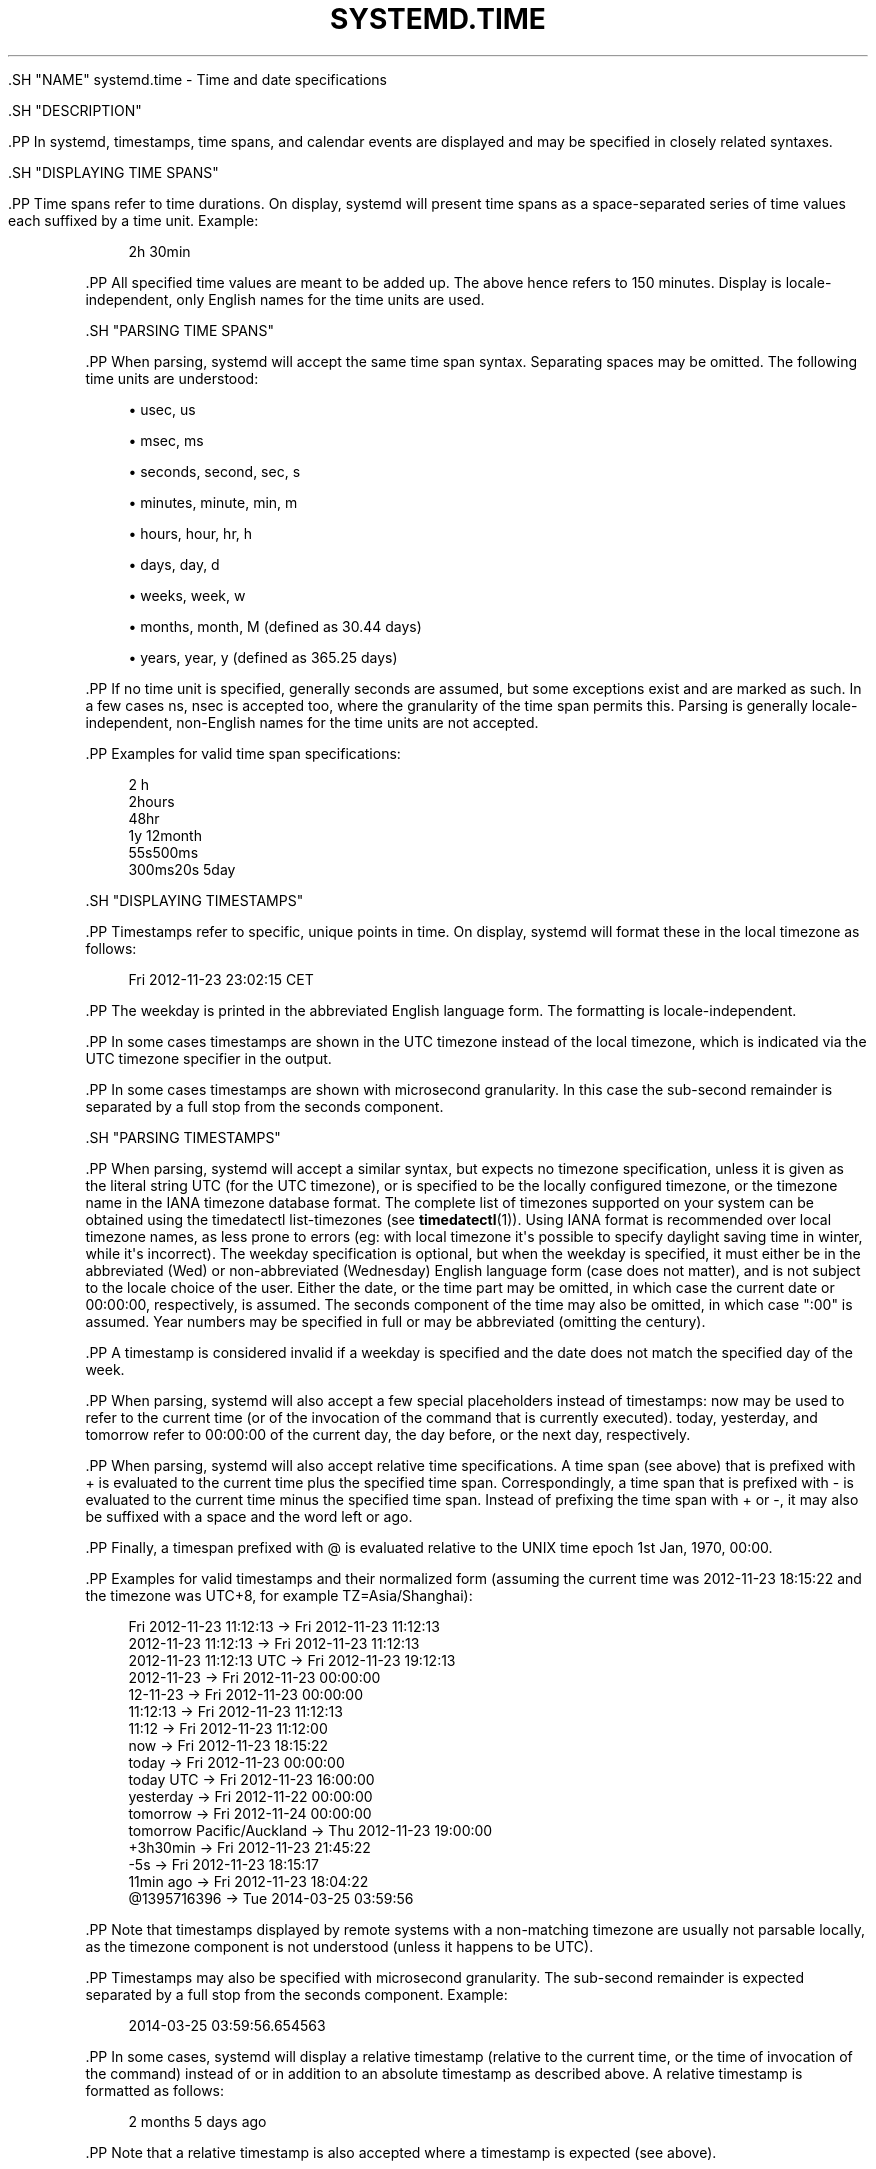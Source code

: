 '\" t
.TH "SYSTEMD\&.TIME" "7" "" "systemd 239" "systemd.time"
.\" -----------------------------------------------------------------
.\" * Define some portability stuff
.\" -----------------------------------------------------------------
.\" ~~~~~~~~~~~~~~~~~~~~~~~~~~~~~~~~~~~~~~~~~~~~~~~~~~~~~~~~~~~~~~~~~
.\" http://bugs.debian.org/507673
.\" http://lists.gnu.org/archive/html/groff/2009-02/msg00013.html
.\" ~~~~~~~~~~~~~~~~~~~~~~~~~~~~~~~~~~~~~~~~~~~~~~~~~~~~~~~~~~~~~~~~~
.ie \n(.g .ds Aq \(aq
.el       .ds Aq '
.\" -----------------------------------------------------------------
.\" * set default formatting
.\" -----------------------------------------------------------------
.\" disable hyphenation
.nh
.\" disable justification (adjust text to left margin only)
.ad l
.\" -----------------------------------------------------------------
.\" * MAIN CONTENT STARTS HERE *
.\" -----------------------------------------------------------------


  

  

  .SH "NAME"
systemd.time \- Time and date specifications


  .SH "DESCRIPTION"

    

    .PP
In systemd, timestamps, time spans, and calendar events are displayed and may be specified in closely related syntaxes\&.

  

  .SH "DISPLAYING TIME SPANS"

    

    .PP
Time spans refer to time durations\&. On display, systemd will present time spans as a space\-separated series of time values each suffixed by a time unit\&. Example:


    
.sp
.if n \{\
.RS 4
.\}
.nf
2h 30min
.fi
.if n \{\
.RE
.\}
.sp


    .PP
All specified time values are meant to be added up\&. The above hence refers to 150 minutes\&. Display is locale\-independent, only English names for the time units are used\&.

  

  .SH "PARSING TIME SPANS"

    

    .PP
When parsing, systemd will accept the same time span syntax\&. Separating spaces may be omitted\&. The following time units are understood:


    
.sp
.RS 4
.ie n \{\
\h'-04'\(bu\h'+03'\c
.\}
.el \{\
.sp -1
.IP \(bu 2.3
.\}
usec, us
.RE
.sp
.RS 4
.ie n \{\
\h'-04'\(bu\h'+03'\c
.\}
.el \{\
.sp -1
.IP \(bu 2.3
.\}
msec, ms
.RE
.sp
.RS 4
.ie n \{\
\h'-04'\(bu\h'+03'\c
.\}
.el \{\
.sp -1
.IP \(bu 2.3
.\}
seconds, second, sec, s
.RE
.sp
.RS 4
.ie n \{\
\h'-04'\(bu\h'+03'\c
.\}
.el \{\
.sp -1
.IP \(bu 2.3
.\}
minutes, minute, min, m
.RE
.sp
.RS 4
.ie n \{\
\h'-04'\(bu\h'+03'\c
.\}
.el \{\
.sp -1
.IP \(bu 2.3
.\}
hours, hour, hr, h
.RE
.sp
.RS 4
.ie n \{\
\h'-04'\(bu\h'+03'\c
.\}
.el \{\
.sp -1
.IP \(bu 2.3
.\}
days, day, d
.RE
.sp
.RS 4
.ie n \{\
\h'-04'\(bu\h'+03'\c
.\}
.el \{\
.sp -1
.IP \(bu 2.3
.\}
weeks, week, w
.RE
.sp
.RS 4
.ie n \{\
\h'-04'\(bu\h'+03'\c
.\}
.el \{\
.sp -1
.IP \(bu 2.3
.\}
months, month, M (defined as 30\&.44 days)
.RE
.sp
.RS 4
.ie n \{\
\h'-04'\(bu\h'+03'\c
.\}
.el \{\
.sp -1
.IP \(bu 2.3
.\}
years, year, y (defined as 365\&.25 days)
.RE

    .PP
If no time unit is specified, generally seconds are assumed, but some exceptions exist and are marked as such\&. In a few cases
ns,
nsec
is accepted too, where the granularity of the time span permits this\&. Parsing is generally locale\-independent, non\-English names for the time units are not accepted\&.


    .PP
Examples for valid time span specifications:


    
.sp
.if n \{\
.RS 4
.\}
.nf
2 h
2hours
48hr
1y 12month
55s500ms
300ms20s 5day
.fi
.if n \{\
.RE
.\}
.sp

  

  .SH "DISPLAYING TIMESTAMPS"

    

    .PP
Timestamps refer to specific, unique points in time\&. On display, systemd will format these in the local timezone as follows:


    
.sp
.if n \{\
.RS 4
.\}
.nf
Fri 2012\-11\-23 23:02:15 CET
.fi
.if n \{\
.RE
.\}
.sp


    .PP
The weekday is printed in the abbreviated English language form\&. The formatting is locale\-independent\&.


    .PP
In some cases timestamps are shown in the UTC timezone instead of the local timezone, which is indicated via the
UTC
timezone specifier in the output\&.


    .PP
In some cases timestamps are shown with microsecond granularity\&. In this case the sub\-second remainder is separated by a full stop from the seconds component\&.

  

  .SH "PARSING TIMESTAMPS"

    

    .PP
When parsing, systemd will accept a similar syntax, but expects no timezone specification, unless it is given as the literal string
UTC
(for the UTC timezone), or is specified to be the locally configured timezone, or the timezone name in the IANA timezone database format\&. The complete list of timezones supported on your system can be obtained using the
timedatectl list\-timezones
(see
\fBtimedatectl\fR(1))\&. Using IANA format is recommended over local timezone names, as less prone to errors (eg: with local timezone it\*(Aqs possible to specify daylight saving time in winter, while it\*(Aqs incorrect)\&. The weekday specification is optional, but when the weekday is specified, it must either be in the abbreviated (Wed) or non\-abbreviated (Wednesday) English language form (case does not matter), and is not subject to the locale choice of the user\&. Either the date, or the time part may be omitted, in which case the current date or 00:00:00, respectively, is assumed\&. The seconds component of the time may also be omitted, in which case ":00" is assumed\&. Year numbers may be specified in full or may be abbreviated (omitting the century)\&.


    .PP
A timestamp is considered invalid if a weekday is specified and the date does not match the specified day of the week\&.


    .PP
When parsing, systemd will also accept a few special placeholders instead of timestamps:
now
may be used to refer to the current time (or of the invocation of the command that is currently executed)\&.
today,
yesterday, and
tomorrow
refer to 00:00:00 of the current day, the day before, or the next day, respectively\&.


    .PP
When parsing, systemd will also accept relative time specifications\&. A time span (see above) that is prefixed with
+
is evaluated to the current time plus the specified time span\&. Correspondingly, a time span that is prefixed with
\-
is evaluated to the current time minus the specified time span\&. Instead of prefixing the time span with
+
or
\-, it may also be suffixed with a space and the word
left
or
ago\&.


    .PP
Finally, a timespan prefixed with
@
is evaluated relative to the UNIX time epoch 1st Jan, 1970, 00:00\&.


    .PP
Examples for valid timestamps and their normalized form (assuming the current time was 2012\-11\-23 18:15:22 and the timezone was UTC+8, for example TZ=Asia/Shanghai):


    
.sp
.if n \{\
.RS 4
.\}
.nf
  Fri 2012\-11\-23 11:12:13 → Fri 2012\-11\-23 11:12:13
      2012\-11\-23 11:12:13 → Fri 2012\-11\-23 11:12:13
  2012\-11\-23 11:12:13 UTC → Fri 2012\-11\-23 19:12:13
               2012\-11\-23 → Fri 2012\-11\-23 00:00:00
                 12\-11\-23 → Fri 2012\-11\-23 00:00:00
                 11:12:13 → Fri 2012\-11\-23 11:12:13
                    11:12 → Fri 2012\-11\-23 11:12:00
                      now → Fri 2012\-11\-23 18:15:22
                    today → Fri 2012\-11\-23 00:00:00
                today UTC → Fri 2012\-11\-23 16:00:00
                yesterday → Fri 2012\-11\-22 00:00:00
                 tomorrow → Fri 2012\-11\-24 00:00:00
tomorrow Pacific/Auckland → Thu 2012\-11\-23 19:00:00
                 +3h30min → Fri 2012\-11\-23 21:45:22
                      \-5s → Fri 2012\-11\-23 18:15:17
                11min ago → Fri 2012\-11\-23 18:04:22
              @1395716396 → Tue 2014\-03\-25 03:59:56
.fi
.if n \{\
.RE
.\}
.sp


    .PP
Note that timestamps displayed by remote systems with a non\-matching timezone are usually not parsable locally, as the timezone component is not understood (unless it happens to be
UTC)\&.


    .PP
Timestamps may also be specified with microsecond granularity\&. The sub\-second remainder is expected separated by a full stop from the seconds component\&. Example:


    
.sp
.if n \{\
.RS 4
.\}
.nf
2014\-03\-25 03:59:56\&.654563
.fi
.if n \{\
.RE
.\}
.sp


    .PP
In some cases, systemd will display a relative timestamp (relative to the current time, or the time of invocation of the command) instead of or in addition to an absolute timestamp as described above\&. A relative timestamp is formatted as follows:


    
.sp
.if n \{\
.RS 4
.\}
.nf
2 months 5 days ago
.fi
.if n \{\
.RE
.\}
.sp


    .PP
Note that a relative timestamp is also accepted where a timestamp is expected (see above)\&.

  

  .SH "CALENDAR EVENTS"

    

    .PP
Calendar events may be used to refer to one or more points in time in a single expression\&. They form a superset of the absolute timestamps explained above:


    
.sp
.if n \{\
.RS 4
.\}
.nf
Thu,Fri 2012\-*\-1,5 11:12:13
.fi
.if n \{\
.RE
.\}
.sp


    .PP
The above refers to 11:12:13 of the first or fifth day of any month of the year 2012, but only if that day is a Thursday or Friday\&.


    .PP
The weekday specification is optional\&. If specified, it should consist of one or more English language weekday names, either in the abbreviated (Wed) or non\-abbreviated (Wednesday) form (case does not matter), separated by commas\&. Specifying two weekdays separated by
\&.\&.
refers to a range of continuous weekdays\&.
,
and
\&.\&.
may be combined freely\&.


    .PP
In the date and time specifications, any component may be specified as
*
in which case any value will match\&. Alternatively, each component can be specified as a list of values separated by commas\&. Values may be suffixed with
/
and a repetition value, which indicates that the value itself and the value plus all multiples of the repetition value are matched\&. Two values separated by
\&.\&.
may be used to indicate a range of values; ranges may also be followed with
/
and a repetition value\&.


    .PP
A date specification may use
~
to indicate the last day(s) in a month\&. For example,
*\-02~03
means "the third last day in February," and
Mon *\-05~07/1
means "the last Monday in May\&."


    .PP
The seconds component may contain decimal fractions both in the value and the repetition\&. All fractions are rounded to 6 decimal places\&.


    .PP
Either time or date specification may be omitted, in which case the current day and 00:00:00 is implied, respectively\&. If the second component is not specified,
:00
is assumed\&.


    .PP
Timezone can be specified as the literal string
UTC, or the local timezone, similar to the supported syntax of timestamps (see above), or the timezone in the IANA timezone database format (also see above)\&.


  .PP
The following special expressions may be used as shorthands for longer normalized forms:


    
.sp
.if n \{\
.RS 4
.\}
.nf
    minutely → *\-*\-*\ \&*:*:00
      hourly → *\-*\-*\ \&*:00:00
       daily → *\-*\-*\ \&00:00:00
     monthly → *\-*\-01\ \&00:00:00
      weekly → Mon *\-*\-*\ \&00:00:00
      yearly → *\-01\-01\ \&00:00:00
   quarterly → *\-01,04,07,10\-01 00:00:00
semiannually → *\-01,07\-01 00:00:00
   
.fi
.if n \{\
.RE
.\}
.sp


    .PP
Examples for valid timestamps and their normalized form:


.sp
.if n \{\
.RS 4
.\}
.nf
  Sat,Thu,Mon\&.\&.Wed,Sat\&.\&.Sun → Mon\&.\&.Thu,Sat,Sun *\-*\-* 00:00:00
      Mon,Sun 12\-*\-* 2,1:23 → Mon,Sun 2012\-*\-* 01,02:23:00
                    Wed *\-1 → Wed *\-*\-01 00:00:00
           Wed\&.\&.Wed,Wed *\-1 → Wed *\-*\-01 00:00:00
                 Wed, 17:48 → Wed *\-*\-* 17:48:00
Wed\&.\&.Sat,Tue 12\-10\-15 1:2:3 → Tue\&.\&.Sat 2012\-10\-15 01:02:03
                *\-*\-7 0:0:0 → *\-*\-07 00:00:00
                      10\-15 → *\-10\-15 00:00:00
        monday *\-12\-* 17:00 → Mon *\-12\-* 17:00:00
  Mon,Fri *\-*\-3,1,2 *:30:45 → Mon,Fri *\-*\-01,02,03 *:30:45
       12,14,13,12:20,10,30 → *\-*\-* 12,13,14:10,20,30:00
            12\&.\&.14:10,20,30 → *\-*\-* 12\&.\&.14:10,20,30:00
  mon,fri *\-1/2\-1,3 *:30:45 → Mon,Fri *\-01/2\-01,03 *:30:45
             03\-05 08:05:40 → *\-03\-05 08:05:40
                   08:05:40 → *\-*\-* 08:05:40
                      05:40 → *\-*\-* 05:40:00
     Sat,Sun 12\-05 08:05:40 → Sat,Sun *\-12\-05 08:05:40
           Sat,Sun 08:05:40 → Sat,Sun *\-*\-* 08:05:40
           2003\-03\-05 05:40 → 2003\-03\-05 05:40:00
 05:40:23\&.4200004/3\&.1700005 → *\-*\-* 05:40:23\&.420000/3\&.170001
             2003\-02\&.\&.04\-05 → 2003\-02\&.\&.04\-05 00:00:00
       2003\-03\-05 05:40 UTC → 2003\-03\-05 05:40:00 UTC
                 2003\-03\-05 → 2003\-03\-05 00:00:00
                      03\-05 → *\-03\-05 00:00:00
                     hourly → *\-*\-* *:00:00
                      daily → *\-*\-* 00:00:00
                  daily UTC → *\-*\-* 00:00:00 UTC
                    monthly → *\-*\-01 00:00:00
                     weekly → Mon *\-*\-* 00:00:00
    weekly Pacific/Auckland → Mon *\-*\-* 00:00:00 Pacific/Auckland
                     yearly → *\-01\-01 00:00:00
                   annually → *\-01\-01 00:00:00
                      *:2/3 → *\-*\-* *:02/3:00
.fi
.if n \{\
.RE
.\}
.sp


      .PP
Calendar events are used by timer units, see
\fBsystemd.timer\fR(5)
for details\&.


      .PP
Use the
\fBcalendar\fR
command of
\fBsystemd-analyze\fR(1)
to validate and normalize calendar time specifications for testing purposes\&. The tool also calculates when a specified calendar event would elapse next\&.

  

  .SH "SEE ALSO"

      
      .PP
\fBsystemd\fR(1),
\fBjournalctl\fR(1),
\fBsystemd.timer\fR(5),
\fBsystemd.unit\fR(5),
\fBsystemd.directives\fR(7),
\fBsystemd-analyze\fR(1)

  

